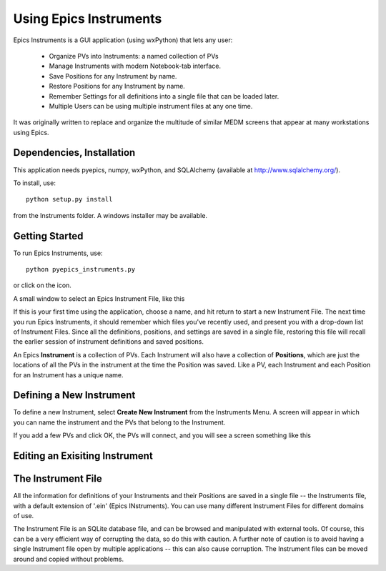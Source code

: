 ====================================
Using Epics Instruments
====================================

Epics Instruments is a GUI application (using wxPython) that lets any user:

  * Organize PVs into Instruments: a named collection of PVs
  * Manage Instruments with modern Notebook-tab interface.
  * Save Positions for any Instrument by name.
  * Restore Positions for any Instrument by name.
  * Remember Settings for all definitions into a single file that can be loaded later.
  * Multiple Users can be using multiple instrument files at any one time.

It was originally written to replace and organize the multitude of similar MEDM
screens that appear at many workstations using Epics.


Dependencies, Installation
~~~~~~~~~~~~~~~~~~~~~~~~~~~~

This application needs pyepics, numpy, wxPython, and SQLAlchemy (available
at `http://www.sqlalchemy.org/ <http://www.sqlalchemy.org/>`_).

To install, use::
   
   python setup.py install

from the Instruments folder.   A windows installer may be available. 


Getting Started
~~~~~~~~~~~~~~~~~~~~~~~

To run Epics Instruments, use::
 
   python pyepics_instruments.py


or click on the icon.  

A small window to select an Epics Instrument File, like this

.. image:: images/Inst_Startup.png

If this is your first time using the application, choose a name, and hit
return to start a new Instrument File.  The next time you run Epics
Instruments, it should remember which files you've recently used, and
present you with a drop-down list of Instrument Files.  Since all the
definitions, positions, and settings are saved in a single file, restoring
this file will recall the earlier session of instrument definitions and
saved positions. 


An Epics **Instrument** is a collection of PVs.  Each Instrument will also
have a collection of **Positions**, which are just the locations of all the
PVs in the instrument at the time the Position was saved.  Like a PV, each
Instrument and each Position for an Instrument has a unique name.  


Defining a New Instrument
~~~~~~~~~~~~~~~~~~~~~~~~~~~~~~~~~~~~

To define a new Instrument, select **Create New Instrument** from the
Instruments Menu.  A screen will appear in which you can name the
instrument and the PVs that belong to the Instrument.

If you add a few PVs and click OK, the PVs will connect, and you will see a
screen something like this

.. image:: images/InstMain_Stage.png



Editing an Exisiting Instrument
~~~~~~~~~~~~~~~~~~~~~~~~~~~~~~~~~


.. image:: images/Inst_Edit.png



The Instrument File
~~~~~~~~~~~~~~~~~~~~~~~

All the information for definitions of your Instruments and their Positions
are saved in a single file -- the Instruments file, with a default
extension of '.ein' (Epics INstruments).   You can use many different
Instrument Files for different domains of use. 

The Instrument File is an SQLite database file, and can be browsed and
manipulated with external tools.  Of course, this can be a very efficient
way of corrupting the data, so do this with caution.  A further note of
caution is to avoid having a single Instrument file open by multiple
applications -- this can also cause corruption.  The Instrument files can
be moved around and copied without problems.


 
